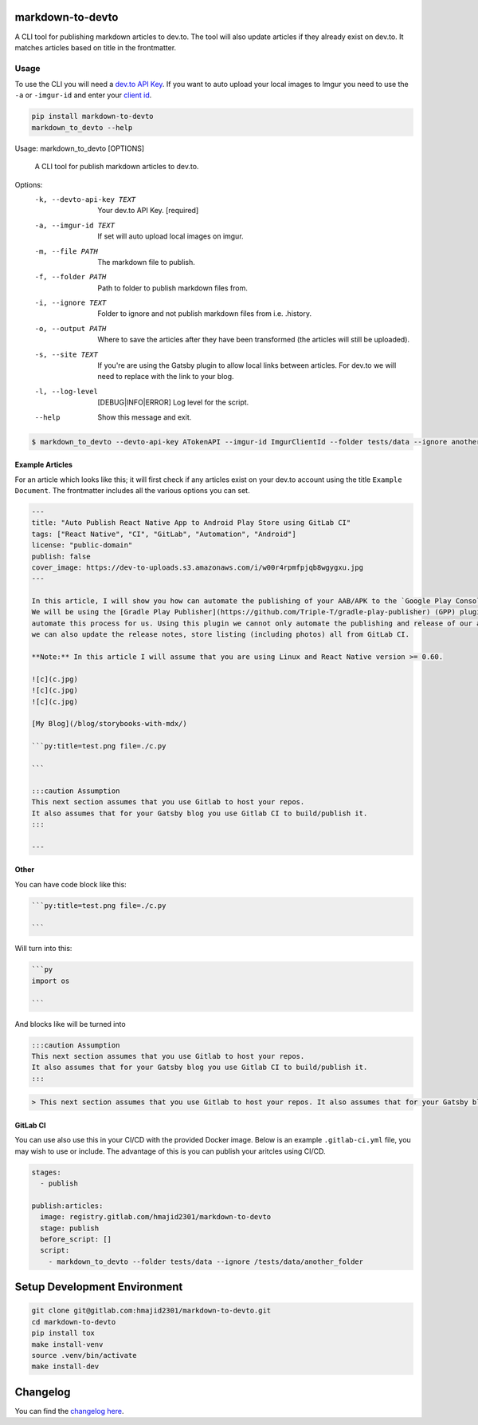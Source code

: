 .. image:: https://gitlab.com/hmajid2301/markdown-to-devto/badges/master/pipeline.svg
   :target: https://gitlab.com/hmajid2301/markdown-to-devto
   :alt: Pipeline Status

.. image:: https://gitlab.com/hmajid2301/markdown-to-devto/badges/master/coverage.svg
   :target: https://gitlab.com/hmajid2301/markdown-to-devto
   :alt: Coverage

.. image:: https://img.shields.io/pypi/l/markdown-to-devto.svg
   :target: https://pypi.org/project/markdown-to-devto/
   :alt: PyPI Project License

.. image:: https://img.shields.io/pypi/v/markdown-to-devto.svg
   :target: https://pypi.org/project/markdown-to-devto/
   :alt: PyPI Project Version

markdown-to-devto
=================

A CLI tool for publishing markdown articles to dev.to. The tool will also update articles if they already exist
on dev.to. It matches articles based on title in the frontmatter. 

Usage
-----

To use the CLI you will need a `dev.to API Key <https://docs.dev.to/api/#section/Authentication/api_key>`_.
If you want to auto upload your local images to Imgur you need to use the ``-a`` or ``-imgur-id`` and 
enter your `client id  <https://api.imgur.com/oauth2/addclient>`_.

.. code-block:: bash

  pip install markdown-to-devto
  markdown_to_devto --help

Usage: markdown_to_devto [OPTIONS]

  A CLI tool for publish markdown articles to dev.to.

Options:
  -k, --devto-api-key TEXT        Your dev.to API Key.  [required]
  -a, --imgur-id TEXT             If set will auto upload local images on
                                  imgur.
  -m, --file PATH                 The markdown file to publish.
  -f, --folder PATH               Path to folder to publish markdown files
                                  from.
  -i, --ignore TEXT               Folder to ignore and not publish markdown
                                  files from i.e. .history.
  -o, --output PATH               Where to save the articles after they have
                                  been transformed (the articles will still be
                                  uploaded).
  -s, --site TEXT                 If you're are using the Gatsby plugin to
                                  allow local links between articles. For
                                  dev.to we will need to replace with the link
                                  to your blog.
  -l, --log-level                 [DEBUG|INFO|ERROR]
                                  Log level for the script.
  --help                          Show this message and exit.

.. code-block:: bash

    $ markdown_to_devto --devto-api-key ATokenAPI --imgur-id ImgurClientId --folder tests/data --ignore another_folder --ignore .history --ignore node_modules

Example Articles
****************

For an article which looks like this; it will first check if any articles exist on your dev.to account using
the title ``Example Document``. The frontmatter includes all the various options you can set.

.. code-block:: 

  ---
  title: "Auto Publish React Native App to Android Play Store using GitLab CI"
  tags: ["React Native", "CI", "GitLab", "Automation", "Android"]
  license: "public-domain"
  publish: false
  cover_image: https://dev-to-uploads.s3.amazonaws.com/i/w00r4rpmfpjqb8wgygxu.jpg
  ---

  In this article, I will show you how can automate the publishing of your AAB/APK to the `Google Play Console`.
  We will be using the [Gradle Play Publisher](https://github.com/Triple-T/gradle-play-publisher) (GPP) plugin to do
  automate this process for us. Using this plugin we cannot only automate the publishing and release of our app,
  we can also update the release notes, store listing (including photos) all from GitLab CI.

  **Note:** In this article I will assume that you are using Linux and React Native version >= 0.60.

  ![c](c.jpg)
  ![c](c.jpg)
  ![c](c.jpg)

  [My Blog](/blog/storybooks-with-mdx/)

  ```py:title=test.png file=./c.py

  ```

  :::caution Assumption
  This next section assumes that you use Gitlab to host your repos.
  It also assumes that for your Gatsby blog you use Gitlab CI to build/publish it.
  :::

  ---


Other
*****

You can have code block like this:

.. code-block::

  ```py:title=test.png file=./c.py

  ```

Will turn into this:

.. code-block::

  ```py
  import os

  ```


And blocks like will be turned into

.. code-block ::

  :::caution Assumption
  This next section assumes that you use Gitlab to host your repos.
  It also assumes that for your Gatsby blog you use Gitlab CI to build/publish it.
  :::

.. code-block ::

  > This next section assumes that you use Gitlab to host your repos. It also assumes that for your Gatsby blog you use Gitlab CI to build/publish it.


GitLab CI
*********

You can use also use this in your CI/CD with the provided Docker image. Below is an example ``.gitlab-ci.yml`` file,
you may wish to use or include. The advantage of this is you can publish your aritcles using CI/CD.

.. code-block:: yaml

  stages:
    - publish

  publish:articles:
    image: registry.gitlab.com/hmajid2301/markdown-to-devto
    stage: publish
    before_script: []
    script:
      - markdown_to_devto --folder tests/data --ignore /tests/data/another_folder

Setup Development Environment
==============================

.. code-block:: bash

  git clone git@gitlab.com:hmajid2301/markdown-to-devto.git
  cd markdown-to-devto
  pip install tox
  make install-venv
  source .venv/bin/activate
  make install-dev

Changelog
=========

You can find the `changelog here <https://gitlab.com/hmajid2301/markdown-to-devto/blob/master/CHANGELOG.md>`_.
